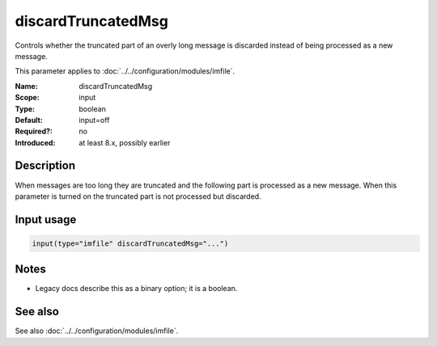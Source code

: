 .. _param-imfile-discardtruncatedmsg:
.. _imfile.parameter.module.discardtruncatedmsg:

discardTruncatedMsg
===================

.. index::
   single: imfile; discardTruncatedMsg
   single: discardTruncatedMsg

.. summary-start

Controls whether the truncated part of an overly long message is discarded instead of being processed as a new message.

.. summary-end

This parameter applies to :doc:`../../configuration/modules/imfile`.

:Name: discardTruncatedMsg
:Scope: input
:Type: boolean
:Default: input=off
:Required?: no
:Introduced: at least 8.x, possibly earlier

Description
-----------
When messages are too long they are truncated and the following part is
processed as a new message. When this parameter is turned on the
truncated part is not processed but discarded.

Input usage
-----------
.. _param-imfile-input-discardtruncatedmsg:
.. _imfile.parameter.input.discardtruncatedmsg:
.. code-block:: rsyslog

   input(type="imfile" discardTruncatedMsg="...")

Notes
-----
- Legacy docs describe this as a binary option; it is a boolean.

See also
--------
See also :doc:`../../configuration/modules/imfile`.
